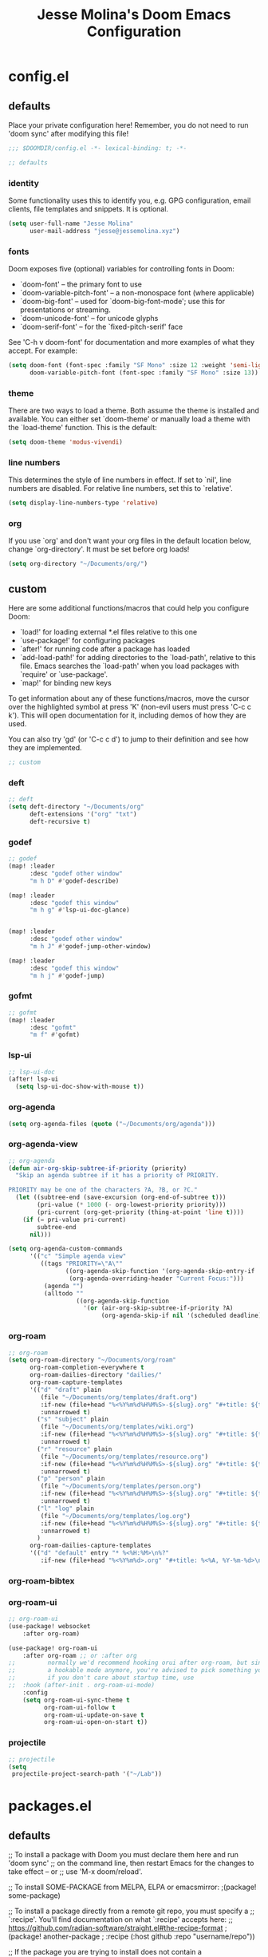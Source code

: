 #+title: Jesse Molina's Doom Emacs Configuration
* config.el
:PROPERTIES:
:header-args: :tangle config.el
:END:
** defaults
Place your private configuration here! Remember, you do not need to run 'doom sync' after modifying this file!

#+begin_src emacs-lisp
;;; $DOOMDIR/config.el -*- lexical-binding: t; -*-
#+end_src

#+begin_src emacs-lisp
;; defaults
#+end_src

*** identity
Some functionality uses this to identify you, e.g. GPG configuration, email clients, file templates and snippets.
It is optional.

#+begin_src emacs-lisp
(setq user-full-name "Jesse Molina"
      user-mail-address "jesse@jessemolina.xyz")
#+end_src

*** fonts

Doom exposes five (optional) variables for controlling fonts in Doom:

- `doom-font' -- the primary font to use
- `doom-variable-pitch-font' -- a non-monospace font (where applicable)
- `doom-big-font' -- used for `doom-big-font-mode'; use this for presentations or streaming.
- `doom-unicode-font' -- for unicode glyphs
- `doom-serif-font' -- for the `fixed-pitch-serif' face

See 'C-h v doom-font' for documentation and more examples of what they accept.
For example:

#+begin_src emacs-lisp :tangle no
(setq doom-font (font-spec :family "SF Mono" :size 12 :weight 'semi-light)
      doom-variable-pitch-font (font-spec :family "SF Mono" :size 13))
#+end_src

*** theme
There are two ways to load a theme.
Both assume the theme is installed and available.
You can either set `doom-theme' or manually load a theme with the `load-theme' function.
This is the default:

#+begin_src emacs-lisp
(setq doom-theme 'modus-vivendi)
#+end_src

*** line numbers
This determines the style of line numbers in effect.
If set to `nil', line numbers are disabled.
For relative line numbers, set this to `relative'.


#+begin_src emacs-lisp
(setq display-line-numbers-type 'relative)
#+end_src

*** org

If you use `org' and don't want your org files in the default location below, change `org-directory'.
It must be set before org loads!

#+begin_src emacs-lisp
(setq org-directory "~/Documents/org/")
#+end_src

** custom
Here are some additional functions/macros that could help you configure Doom:

- `load!' for loading external *.el files relative to this one
- `use-package!' for configuring packages
- `after!' for running code after a package has loaded
- `add-load-path!' for adding directories to the `load-path', relative to this file.
   Emacs searches the `load-path' when you load packages with `require' or `use-package'.
- `map!' for binding new keys

To get information about any of these functions/macros, move the cursor over
the highlighted symbol at press 'K' (non-evil users must press 'C-c c k').
This will open documentation for it, including demos of how they are used.

You can also try 'gd' (or 'C-c c d') to jump to their definition and see how they are implemented.

#+begin_src emacs-lisp
;; custom
#+end_src

*** deft

#+begin_src emacs-lisp
;; deft
(setq deft-directory "~/Documents/org"
      deft-extensions '("org" "txt")
      deft-recursive t)
#+end_src
*** godef

#+begin_src emacs-lisp
;; godef
(map! :leader
      :desc "godef other window"
      "m h D" #'godef-describe)

(map! :leader
      :desc "godef this window"
      "m h g" #'lsp-ui-doc-glance)


(map! :leader
      :desc "godef other window"
      "m h J" #'godef-jump-other-window)

(map! :leader
      :desc "godef this window"
      "m h j" #'godef-jump)
#+end_src

*** gofmt

#+begin_src emacs-lisp
;; gofmt
(map! :leader
      :desc "gofmt"
      "m f" #'gofmt)
#+end_src

*** lsp-ui

#+begin_src emacs-lisp
;; lsp-ui-doc
(after! lsp-ui
  (setq lsp-ui-doc-show-with-mouse t))
#+end_src

*** org-agenda

#+begin_src emacs-lisp
(setq org-agenda-files (quote ("~/Documents/org/agenda")))
#+end_src

*** org-agenda-view

#+begin_src emacs-lisp
;; org-agenda
(defun air-org-skip-subtree-if-priority (priority)
  "Skip an agenda subtree if it has a priority of PRIORITY.

PRIORITY may be one of the characters ?A, ?B, or ?C."
  (let ((subtree-end (save-excursion (org-end-of-subtree t)))
        (pri-value (* 1000 (- org-lowest-priority priority)))
        (pri-current (org-get-priority (thing-at-point 'line t))))
    (if (= pri-value pri-current)
        subtree-end
      nil)))

(setq org-agenda-custom-commands
      '(("c" "Simple agenda view"
         ((tags "PRIORITY=\"A\""
                ((org-agenda-skip-function '(org-agenda-skip-entry-if 'todo 'done))
                 (org-agenda-overriding-header "Current Focus:")))
          (agenda "")
          (alltodo ""
                   ((org-agenda-skip-function
                     '(or (air-org-skip-subtree-if-priority ?A)
                          (org-agenda-skip-if nil '(scheduled deadline))))))))))

#+end_src
*** org-roam

#+begin_src emacs-lisp
;; org-roam
(setq org-roam-directory "~/Documents/org/roam"
      org-roam-completion-everywhere t
      org-roam-dailies-directory "dailies/"
      org-roam-capture-templates
      '(("d" "draft" plain
         (file "~/Documents/org/templates/draft.org")
         :if-new (file+head "%<%Y%m%d%H%M%S>-${slug}.org" "#+title: ${title}")
         :unnarrowed t)
        ("s" "subject" plain
         (file "~/Documents/org/templates/wiki.org")
         :if-new (file+head "%<%Y%m%d%H%M%S>-${slug}.org" "#+title: ${title}")
         :unnarrowed t)
        ("r" "resource" plain
         (file "~/Documents/org/templates/resource.org")
         :if-new (file+head "%<%Y%m%d%H%M%S>-${slug}.org" "#+title: ${title}")
         :unnarrowed t)
        ("p" "person" plain
         (file "~/Documents/org/templates/person.org")
         :if-new (file+head "%<%Y%m%d%H%M%S>-${slug}.org" "#+title: ${title}")
         :unnarrowed t)
        ("l" "log" plain
         (file "~/Documents/org/templates/log.org")
         :if-new (file+head "%<%Y%m%d%H%M%S>-${slug}.org" "#+title: ${title}")
         :unnarrowed t)
        )
      org-roam-dailies-capture-templates
      '(("d" "default" entry "* %<%H:%M>\n%?"
         :if-new (file+head "%<%Y%m%d>.org" "#+title: %<%A, %Y-%m-%d>\n"))))
#+end_src

*** org-roam-bibtex
*** org-roam-ui

#+begin_src emacs-lisp
;; org-roam-ui
(use-package! websocket
    :after org-roam)

(use-package! org-roam-ui
    :after org-roam ;; or :after org
;;         normally we'd recommend hooking orui after org-roam, but since org-roam does not have
;;         a hookable mode anymore, you're advised to pick something yourself
;;         if you don't care about startup time, use
;;  :hook (after-init . org-roam-ui-mode)
    :config
    (setq org-roam-ui-sync-theme t
          org-roam-ui-follow t
          org-roam-ui-update-on-save t
          org-roam-ui-open-on-start t))
#+end_src

*** projectile

#+begin_src emacs-lisp
;; projectile
(setq
 projectile-project-search-path '("~/Lab"))
#+end_src

* packages.el
:PROPERTIES:
:header-args: :tangle packages.el
:END:

** defaults

;; To install a package with Doom you must declare them here and run 'doom sync'
;; on the command line, then restart Emacs for the changes to take effect -- or
;; use 'M-x doom/reload'.


;; To install SOME-PACKAGE from MELPA, ELPA or emacsmirror:
;(package! some-package)

;; To install a package directly from a remote git repo, you must specify a
;; `:recipe'. You'll find documentation on what `:recipe' accepts here:
;; https://github.com/radian-software/straight.el#the-recipe-format
;(package! another-package
;  :recipe (:host github :repo "username/repo"))

;; If the package you are trying to install does not contain a PACKAGENAME.el
;; file, or is located in a subdirectory of the repo, you'll need to specify
;; `:files' in the `:recipe':
;(package! this-package
;  :recipe (:host github :repo "username/repo"
;           :files ("some-file.el" "src/lisp/*.el")))

;; If you'd like to disable a package included with Doom, you can do so here
;; with the `:disable' property:
;(package! builtin-package :disable t)

;; You can override the recipe of a built in package without having to specify
;; all the properties for `:recipe'. These will inherit the rest of its recipe
;; from Doom or MELPA/ELPA/Emacsmirror:
;(package! builtin-package :recipe (:nonrecursive t))
;(package! builtin-package-2 :recipe (:repo "myfork/package"))

;; Specify a `:branch' to install a package from a particular branch or tag.
;; This is required for some packages whose default branch isn't 'master' (which
;; our package manager can't deal with; see radian-software/straight.el#279)
;(package! builtin-package :recipe (:branch "develop"))

;; Use `:pin' to specify a particular commit to install.
;(package! builtin-package :pin "1a2b3c4d5e")


;; Doom's packages are pinned to a specific commit and updated from release to
;; release. The `unpin!' macro allows you to unpin single packages...
;(unpin! pinned-package)
;; ...or multiple packages
;(unpin! pinned-package another-pinned-package)
;; ...Or *all* packages (NOT RECOMMENDED; will likely break things)
;(unpin! t)

#+begin_src emacs-lisp
;; -*- no-byte-compile: t; -*-
;;; $DOOMDIR/packages.el
#+end_src
** custom

#+begin_src emacs-lisp
;; custom
#+end_src
*** org-drill

#+begin_src emacs-lisp :tangle no
;; org-drill
(package! org-drill)
#+end_src

*** org-roam-ui

#+begin_src emacs-lisp
;; org-roam-ui
(package! websocket)
(package! org-roam-ui :recipe (:host github :repo "org-roam/org-roam-ui" :files ("*.el" "out")))
#+end_src
